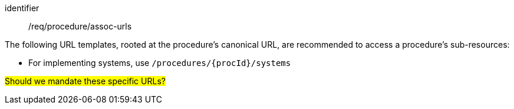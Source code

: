 [recommendation,model=ogc]
====
[%metadata]
identifier:: /req/procedure/assoc-urls

The following URL templates, rooted at the procedure's canonical URL, are recommended to access a procedure's sub-resources:

- For implementing systems, use `/procedures/{procId}/systems`

#Should we mandate these specific URLs?#
====
